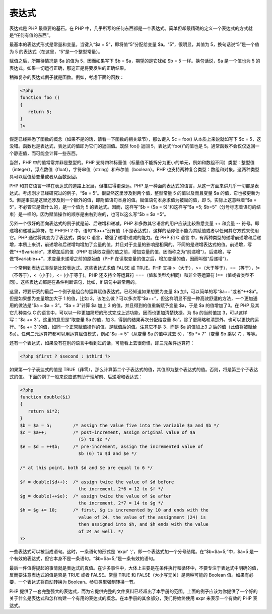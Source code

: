 表达式
======

表达式是 PHP 最重要的基石。在 PHP 中，几乎所写的任何东西都是一个表达式。简单但却最精确的定义一个表达式的方式就是“任何有值的东西”。

最基本的表达式形式是常量和变量。当键入“$a = 5”，即将值“5”分配给变量 $a。“5”，很明显，其值为 5，换句话说“5”是一个值为 5 的表达式（在这里，“5”是一个整型常量）。

赋值之后，所期待情况是 $a 的值为 5，因而如果写下 $b = $a，期望的是它犹如 $b = 5 一样。换句话说，$a 是一个值也为 5 的表达式。如果一切运行正确，那这正是将要发生的正确结果。

稍微复杂的表达式例子就是函数。例如，考虑下面的函数：

.. code-block:: php

 <?php
 function foo ()
 {
    return 5;
 }
 ?>

假定已经熟悉了函数的概念（如果不是的话，请看一下函数的相关章节），那么键入 $c = foo() 从本质上来说就如写下 $c = 5，这没错。函数也是表达式，表达式的值即为它们的返回值。既然 foo() 返回 5，表达式“foo()”的值也是 5。通常函数不会仅仅返回一个静态值，而可能会计算一些东西。

当然，PHP 中的值常常并非是整型的。PHP 支持四种标量值（标量值不能拆分为更小的单元，例如和数组不同）类型：整型值（integer），浮点数值（float），字符串值（string）和布尔值（boolean）。PHP 也支持两种复合类型：数组和对象。这两种类型具可以赋值给变量或者从函数返回。

PHP 和其它语言一样在表达式的道路上发展，但推进得更深远。PHP 是一种面向表达式的语言，从这一方面来讲几乎一切都是表达式。考虑刚才已经研究过的例子，“$a = 5”。很显然这里涉及到两个值，整型常量 5 的值以及而且变量 $a 的值，它也被更新为 5。但是事实是这里还涉及到一个额外的值，即附值语句本身的值。赋值语句本身求值为被赋的值，即 5。实际上这意味着“$a = 5”，不必管它是做什么的，是一个值为 5 的表达式。因而，这样写“$b = ($a = 5)”和这样写“$a =5; $b=5”（分号标志着语句的结束）是一样的。因为赋值操作的顺序是由右到左的，也可以这么写“$b = $a =5”。

另外一个很好的面向表达式的例子就是前、后递增和递减。PHP 和多数其它语言的用户应该比较熟悉变量 ++ 和变量 -- 符号。即递增和递减运算符。在 PHP/FI 2 中，语句“$a++”没有值（不是表达式），这样的话你便不能为其赋值或者以任何其它方式来使用它。PHP 通过将其变为了表达式，类似 C 语言，增强了递增/递减的能力。在 PHP 和 C 语言 中，有两种类型的递增前递增和后递增，本质上来讲，前递增和后递增均增加了变量的值，并且对于变量的影响是相同的。不同的是递增表达式的值。前递增，写做“++$variable”，求增加后的值（PHP 在读取变量的值之前，增加变量的值，因而称之为“前递增”）。后递增，写做“$variable++”，求变量未递增之前的原始值（PHP 在读取变量的值之后，增加变量的值，因而叫做“后递增”）。

一个常用到表达式类型是比较表达式。这些表达式求值 FALSE 或 TRUE。PHP 支持 >（大于），>=（大于等于），==（等于），!=（不等于），<（小于），<= (小于等于)。PHP 还支持全等运算符 ===（值和类型均相同）和非全等运算符 !==（值或者类型不同）。这些表达式都是在条件判断语句，比如，if 语句中最常用的。

这里，将要研究的最后一个例子是组合的运算赋值表达式。已经知道如果想要为变量 $a 加1，可以简单的写“$a++”或者“++$a”。但是如果想为变量增加大于 1 的值，比如 3，该怎么做？可以多次写“$a++”，但这样明显不是一种高效舒适的方法，一个更加通用的做法是“$a = $a + 3”。“$a + 3”计算 $a 加上 3 的值，并且得到的值重新赋予变量 $a，于是 $a 的值增加了3。在 PHP 及其它几种类似 C 的语言中，可以以一种更加简短的形式完成上述功能，因而也更加清楚快捷。为 $a 的当前值加 3，可以这样写：“$a += 3”。这里的意思是“取变量 $a 的值，加 3，得到的结果再次分配给变量 $a”。除了更简略和清楚外，也可以更快的运行。“$a += 3”的值，如同一个正常赋值操作的值，是赋值后的值。注意它不是 3，而是 $a 的值加上3 之后的值（此值将被赋给 $a）。任何二元运算符都可以用运算赋值模式，例如“$a -= 5”（从变量 $a 的值中减去 5），“$b *= 7”（变量 $b 乘以 7），等等。

还有一个表达式，如果没有在别的语言中看到过的话，可能看上去很奇怪，即三元条件运算符：

.. code-block:: php

 <?php $first ? $second : $third ?>

如果第一个子表达式的值是 TRUE（非零），那么计算第二个子表达式的值，其值即为整个表达式的值。否则，将是第三个子表达式的值。
下面的例子一般来说应该有助于理解前、后递增和表达式：

.. code-block:: php

 <?php
 function double($i)
 {
    return $i*2;
 }
 $b = $a = 5;        /* assign the value five into the variable $a and $b */
 $c = $a++;          /* post-increment, assign original value of $a
                       (5) to $c */
 $e = $d = ++$b;     /* pre-increment, assign the incremented value of
                       $b (6) to $d and $e */

 /* at this point, both $d and $e are equal to 6 */

 $f = double($d++);  /* assign twice the value of $d before
                       the increment, 2*6 = 12 to $f */
 $g = double(++$e);  /* assign twice the value of $e after
                       the increment, 2*7 = 14 to $g */
 $h = $g += 10;      /* first, $g is incremented by 10 and ends with the
                       value of 24. the value of the assignment (24) is
                       then assigned into $h, and $h ends with the value
                       of 24 as well. */
 ?>

一些表达式可以被当成语句。这时，一条语句的形式是 'expr' ';'，即一个表达式加一个分号结尾。在“$b=$a=5;”中，$a=5 是一个有效的表达式，但它本身不是一条语句。“$b=$a=5;”是一条有效的语句。

最后一件值得提起的事情就是表达式的真值。在许多事件中，大体上主要是在条件执行和循环中，不要专注于表达式中明确的值，反而要注意表达式的值是否是 TRUE 或者 FALSE。常量 TRUE 和 FALSE（大小写无关）是两种可能的 Boolean 值。如果有必要，一个表达式将自动转换为 Boolean。参见类型强制转换一节。

PHP 提供了一套完整强大的表达式，而为它提供完整的文件资料已经超出了本手册的范围。上面的例子应该为你提供了一个好的关于什么是表达式和怎样构建一个有用的表达式的概念。在本手册的其余部分，我们将始终使用 expr 来表示一个有效的 PHP 表达式。

